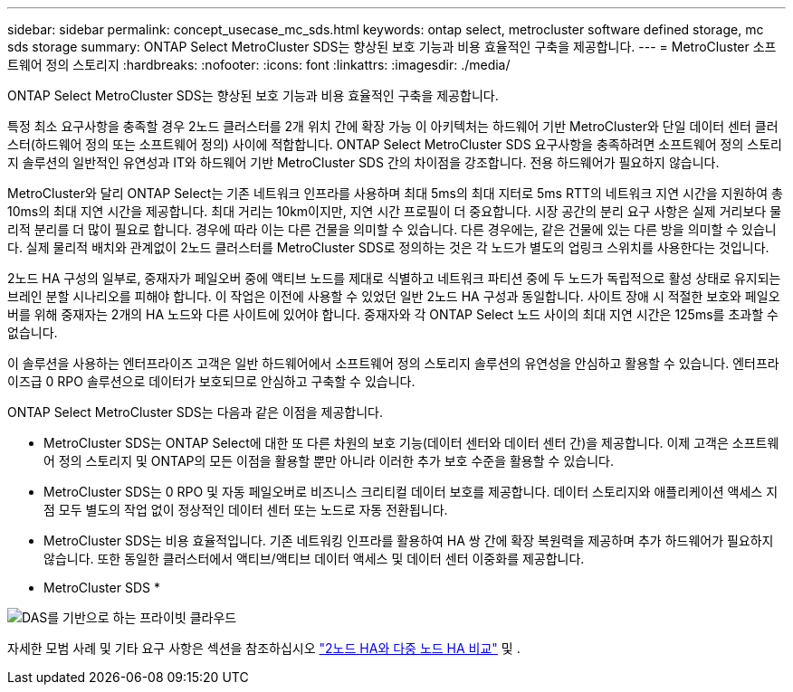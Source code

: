 ---
sidebar: sidebar 
permalink: concept_usecase_mc_sds.html 
keywords: ontap select, metrocluster software defined storage, mc sds storage 
summary: ONTAP Select MetroCluster SDS는 향상된 보호 기능과 비용 효율적인 구축을 제공합니다. 
---
= MetroCluster 소프트웨어 정의 스토리지
:hardbreaks:
:nofooter: 
:icons: font
:linkattrs: 
:imagesdir: ./media/


[role="lead"]
ONTAP Select MetroCluster SDS는 향상된 보호 기능과 비용 효율적인 구축을 제공합니다.

특정 최소 요구사항을 충족할 경우 2노드 클러스터를 2개 위치 간에 확장 가능 이 아키텍처는 하드웨어 기반 MetroCluster와 단일 데이터 센터 클러스터(하드웨어 정의 또는 소프트웨어 정의) 사이에 적합합니다. ONTAP Select MetroCluster SDS 요구사항을 충족하려면 소프트웨어 정의 스토리지 솔루션의 일반적인 유연성과 IT와 하드웨어 기반 MetroCluster SDS 간의 차이점을 강조합니다. 전용 하드웨어가 필요하지 않습니다.

MetroCluster와 달리 ONTAP Select는 기존 네트워크 인프라를 사용하며 최대 5ms의 최대 지터로 5ms RTT의 네트워크 지연 시간을 지원하여 총 10ms의 최대 지연 시간을 제공합니다. 최대 거리는 10km이지만, 지연 시간 프로필이 더 중요합니다. 시장 공간의 분리 요구 사항은 실제 거리보다 물리적 분리를 더 많이 필요로 합니다. 경우에 따라 이는 다른 건물을 의미할 수 있습니다. 다른 경우에는, 같은 건물에 있는 다른 방을 의미할 수 있습니다. 실제 물리적 배치와 관계없이 2노드 클러스터를 MetroCluster SDS로 정의하는 것은 각 노드가 별도의 업링크 스위치를 사용한다는 것입니다.

2노드 HA 구성의 일부로, 중재자가 페일오버 중에 액티브 노드를 제대로 식별하고 네트워크 파티션 중에 두 노드가 독립적으로 활성 상태로 유지되는 브레인 분할 시나리오를 피해야 합니다. 이 작업은 이전에 사용할 수 있었던 일반 2노드 HA 구성과 동일합니다. 사이트 장애 시 적절한 보호와 페일오버를 위해 중재자는 2개의 HA 노드와 다른 사이트에 있어야 합니다. 중재자와 각 ONTAP Select 노드 사이의 최대 지연 시간은 125ms를 초과할 수 없습니다.

이 솔루션을 사용하는 엔터프라이즈 고객은 일반 하드웨어에서 소프트웨어 정의 스토리지 솔루션의 유연성을 안심하고 활용할 수 있습니다. 엔터프라이즈급 0 RPO 솔루션으로 데이터가 보호되므로 안심하고 구축할 수 있습니다.

ONTAP Select MetroCluster SDS는 다음과 같은 이점을 제공합니다.

* MetroCluster SDS는 ONTAP Select에 대한 또 다른 차원의 보호 기능(데이터 센터와 데이터 센터 간)을 제공합니다. 이제 고객은 소프트웨어 정의 스토리지 및 ONTAP의 모든 이점을 활용할 뿐만 아니라 이러한 추가 보호 수준을 활용할 수 있습니다.
* MetroCluster SDS는 0 RPO 및 자동 페일오버로 비즈니스 크리티컬 데이터 보호를 제공합니다. 데이터 스토리지와 애플리케이션 액세스 지점 모두 별도의 작업 없이 정상적인 데이터 센터 또는 노드로 자동 전환됩니다.
* MetroCluster SDS는 비용 효율적입니다. 기존 네트워킹 인프라를 활용하여 HA 쌍 간에 확장 복원력을 제공하며 추가 하드웨어가 필요하지 않습니다. 또한 동일한 클러스터에서 액티브/액티브 데이터 액세스 및 데이터 센터 이중화를 제공합니다.


* MetroCluster SDS *

image:MCSDS_01.jpg["DAS를 기반으로 하는 프라이빗 클라우드"]

자세한 모범 사례 및 기타 요구 사항은 섹션을 참조하십시오 link:concept_ha_config.html#two-node-ha-versus-multi-node-ha["2노드 HA와 다중 노드 HA 비교"] 및 .
